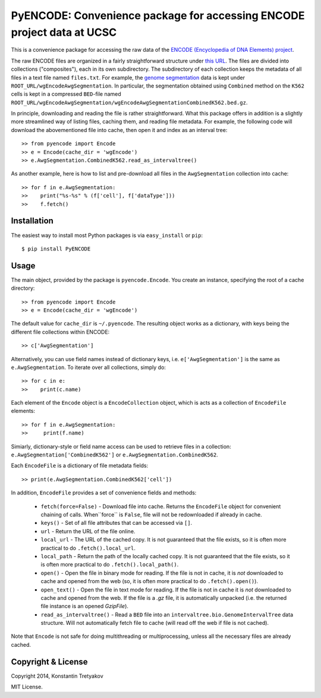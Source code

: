 =======================================================================
PyENCODE: Convenience package for accessing ENCODE project data at UCSC
=======================================================================

This is a convenience package for accessing the raw data of the `ENCODE (Encyclopedia of DNA Elements) project <http://genome.ucsc.edu/ENCODE/>`_.

The raw ENCODE files are organized in a fairly straightforward structure under `this URL <http://hgdownload.cse.ucsc.edu/goldenPath/hg19/encodeDCC/>`_. The files are divided into collections ("composites"), each in its own subdirectory. The subdirectory of each collection keeps the metadata of all files in a text file named ``files.txt``. For example, the `genome segmentation <http://genome.ucsc.edu/cgi-bin/hgTrackUi?db=hg19&g=wgEncodeAwgSegmentation>`_ data is kept under ``ROOT_URL/wgEncodeAwgSegmentation``. In particular, the segmentation obtained using ``Combined`` method on the ``K562`` cells is kept in a compressed ``BED``-file named ``ROOT_URL/wgEncodeAwgSegmentation/wgEncodeAwgSegmentationCombinedK562.bed.gz``.

In principle, downloading and reading the file is rather straightforward. What this package offers in addition is a slightly more streamlined way of listing files, caching them, and reading file metadata. For example, the following code will download the abovementioned file into cache, then open it and index as an interval tree::

    >> from pyencode import Encode
    >> e = Encode(cache_dir = 'wgEncode')
    >> e.AwgSegmentation.CombinedK562.read_as_intervaltree()
    
As another example, here is how to list and pre-download all files in the ``AwgSegmentation`` collection into cache::

    >> for f in e.AwgSegmentation:
    >>    print("%s-%s" % (f['cell'], f['dataType']))
    >>    f.fetch()

Installation
------------

The easiest way to install most Python packages is via ``easy_install`` or ``pip``::

    $ pip install PyENCODE

Usage
-----

The main object, provided by the package is ``pyencode.Encode``. You create an instance, specifying the root of a cache directory::

    >> from pyencode import Encode
    >> e = Encode(cache_dir = 'wgEncode')

The default value for ``cache_dir`` is ``~/.pyencode``. The resulting object works as a dictionary, with keys being the different file collections within ENCODE::

    >> c['AwgSegmentation']
    
Alternatively, you can use field names instead of dictionary keys, i.e. ``e['AwgSegmentation']`` is the same as ``e.AwgSegmentation``. To iterate over all collections, simply do::

    >> for c in e:
    >>    print(c.name)

Each element of the ``Encode`` object is a ``EncodeCollection`` object, which is acts as a collection of ``EncodeFile`` elements::

    >> for f in e.AwgSegmentation:
    >>     print(f.name)

Simiarly, dictionary-style or field name access can be used to retrieve files in a collection: ``e.AwgSegmentation['CombinedK562']`` or ``e.AwgSegmentation.CombinedK562``.

Each ``EncodeFile`` is a dictionary of file metadata fields::

    >> print(e.AwgSegmentation.CombinedK562['cell'])

In addition, ``EncodeFile`` provides a set of convenience fields and methods:

  * ``fetch(force=False)`` - Download file into cache. Returns the ``EncodeFile`` object for convenient chaining of calls. When``force`` is ``False``, file will not be redownloaded if already in cache.
  * ``keys()`` - Set of all file attributes that can be accessed via ``[]``.
  * ``url`` - Return the URL of the file online.
  * ``local_url`` - The URL of the cached copy. It is not guaranteed that the file exists, so it is often more practical to do ``.fetch().local_url``.
  * ``local_path`` - Return the path of the locally cached copy. It is not guaranteed that the file exists, so it is often more practical to do ``.fetch().local_path()``. 
  * ``open()`` - Open the file in binary mode for reading. If the file is not in cache, it is *not* downloaded to cache and opened from the web (so, it is often more practical to do ``.fetch().open()``).
  * ``open_text()`` - Open the file in text mode for reading. If the file is not in cache it is *not* downloaded to cache and opened from the web. If the file is a `.gz` file, it is automatically unpacked (i.e. the returned file instance is an opened `GzipFile`).
  * ``read_as_intervaltree()`` - Read a ``BED`` file into an ``intervaltree.bio.GenomeIntervalTree`` data structure. Will not automatically fetch file to cache (will read off the web if file is not cached).

Note that ``Encode`` is not safe for doing multithreading or multiprocessing, unless all the necessary files are already cached.


Copyright & License
-------------------

Copyright 2014, Konstantin Tretyakov

MIT License.